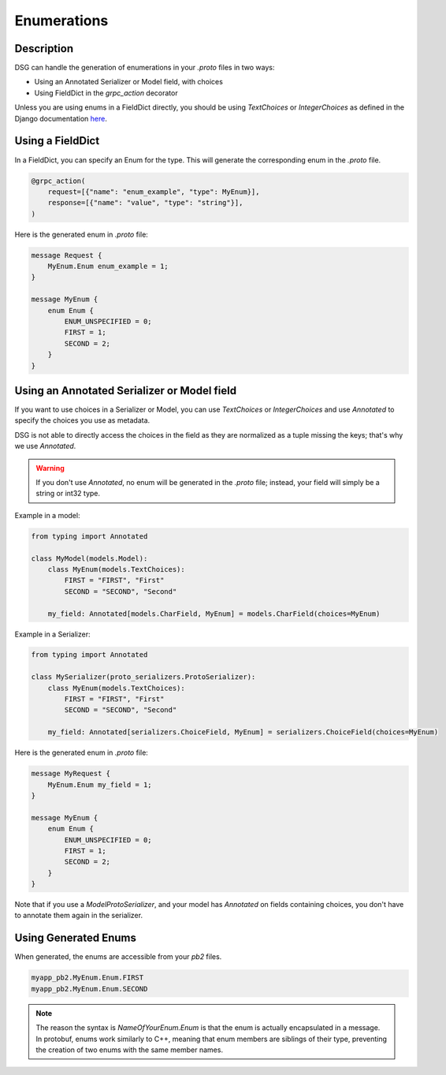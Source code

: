 Enumerations
============

Description
-----------

DSG can handle the generation of enumerations in your `.proto` files in two ways:

- Using an Annotated Serializer or Model field, with choices
- Using FieldDict in the `grpc_action` decorator

Unless you are using enums in a FieldDict directly, you should be using `TextChoices` or `IntegerChoices` as defined in the Django documentation `here <https://docs.djangoproject.com/en/5.1/ref/models/fields/#enumeration-types>`_.

Using a FieldDict
-----------------

In a FieldDict, you can specify an Enum for the type. This will generate the corresponding enum in the `.proto` file.

.. code-block:: python

    @grpc_action(
        request=[{"name": "enum_example", "type": MyEnum}],
        response=[{"name": "value", "type": "string"}],
    )

Here is the generated enum in `.proto` file:

.. code-block:: protobuf

    message Request {
        MyEnum.Enum enum_example = 1;
    }

    message MyEnum {
        enum Enum {
            ENUM_UNSPECIFIED = 0;
            FIRST = 1;
            SECOND = 2;
        }
    }

Using an Annotated Serializer or Model field
--------------------------------------------

If you want to use choices in a Serializer or Model, you can use `TextChoices` or `IntegerChoices` and use `Annotated` to specify the choices you use as metadata.

DSG is not able to directly access the choices in the field as they are normalized as a tuple missing the keys; that's why we use `Annotated`.

.. warning::

    If you don't use `Annotated`, no enum will be generated in the `.proto` file; instead, your field will simply be a string or int32 type.

Example in a model:

.. code-block:: python

    from typing import Annotated

    class MyModel(models.Model):
        class MyEnum(models.TextChoices):
            FIRST = "FIRST", "First"
            SECOND = "SECOND", "Second"

        my_field: Annotated[models.CharField, MyEnum] = models.CharField(choices=MyEnum)

Example in a Serializer:

.. code-block:: python
    
    from typing import Annotated

    class MySerializer(proto_serializers.ProtoSerializer):
        class MyEnum(models.TextChoices):
            FIRST = "FIRST", "First"
            SECOND = "SECOND", "Second"

        my_field: Annotated[serializers.ChoiceField, MyEnum] = serializers.ChoiceField(choices=MyEnum)

Here is the generated enum in `.proto` file:

.. code-block:: protobuf

    message MyRequest {
        MyEnum.Enum my_field = 1;
    }

    message MyEnum {
        enum Enum {
            ENUM_UNSPECIFIED = 0;
            FIRST = 1;
            SECOND = 2;
        }
    }

Note that if you use a `ModelProtoSerializer`, and your model has `Annotated` on fields containing choices, you don't have to annotate them again in the serializer.

Using Generated Enums
---------------------

When generated, the enums are accessible from your `pb2` files.

.. code-block:: python

    myapp_pb2.MyEnum.Enum.FIRST
    myapp_pb2.MyEnum.Enum.SECOND

.. note::

    The reason the syntax is `NameOfYourEnum.Enum` is that the enum is actually encapsulated in a message. In protobuf, enums work similarly to C++, meaning that enum members are siblings of their type, preventing the creation of two enums with the same member names.
